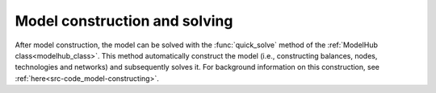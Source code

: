 .. _workflow_solve-model:

=====================================
Model construction and solving
=====================================
After model construction, the model can be solved with the :func:`quick_solve` method of the :ref:`ModelHub class<modelhub_class>`.
This method automatically construct the model (i.e., constructing balances, nodes, technologies and networks) and
subsequently solves it. For background information on this construction, see :ref:`here<src-code_model-constructing>`.

.. testcode::

    m = adopt.ModelHub()
    m.read_data(path, start_period=None, end_period=None)
    m.quick_solve()

